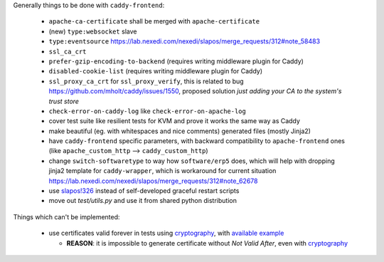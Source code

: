 Generally things to be done with ``caddy-frontend``:

 * ``apache-ca-certificate`` shall be merged with ``apache-certificate``
 * (new) ``type:websocket`` slave
 * ``type:eventsource`` https://lab.nexedi.com/nexedi/slapos/merge_requests/312#note_58483
 * ``ssl_ca_crt``
 * ``prefer-gzip-encoding-to-backend`` (requires writing middleware plugin for Caddy)
 * ``disabled-cookie-list`` (requires writing middleware plugin for Caddy)
 * ``ssl_proxy_ca_crt`` for ``ssl_proxy_verify``, this is related to bug https://github.com/mholt/caddy/issues/1550, proposed solution `just adding your CA to the system's trust store`
 * ``check-error-on-caddy-log`` like ``check-error-on-apache-log``
 * cover test suite like resilient tests for KVM and prove it works the same way as Caddy
 * make beautiful (eg. with whitespaces and nice comments) generated files (mostly Jinja2)
 * have ``caddy-frontend`` specific parameters, with backward compatibility to ``apache-frontend`` ones (like ``apache_custom_http`` --> ``caddy_custom_http``)
 * change ``switch-softwaretype`` to way how ``software/erp5`` does, which will help with dropping jinja2 template for ``caddy-wrapper``, which is workaround for current situation https://lab.nexedi.com/nexedi/slapos/merge_requests/312#note_62678
 * use `slapos!326 <https://lab.nexedi.com/nexedi/slapos/merge_requests/326>`_ instead of self-developed graceful restart scripts
 * move out `test/utils.py` and use it from shared python distribution

Things which can't be implemented:

 * use certificates valid forever in tests using `cryptography <https://pypi.org/project/cryptography/>`_, with `available example <https://lab.nexedi.com/nexedi/caucase/blob/1c9b9b6dfb062551549566d9792a1608f5e0c2d9/caucase/ca.py#L460-552>`_

   * **REASON**: it is impossible to generate certificate without `Not Valid After`, even with `cryptography <https://pypi.org/project/cryptography/>`_
